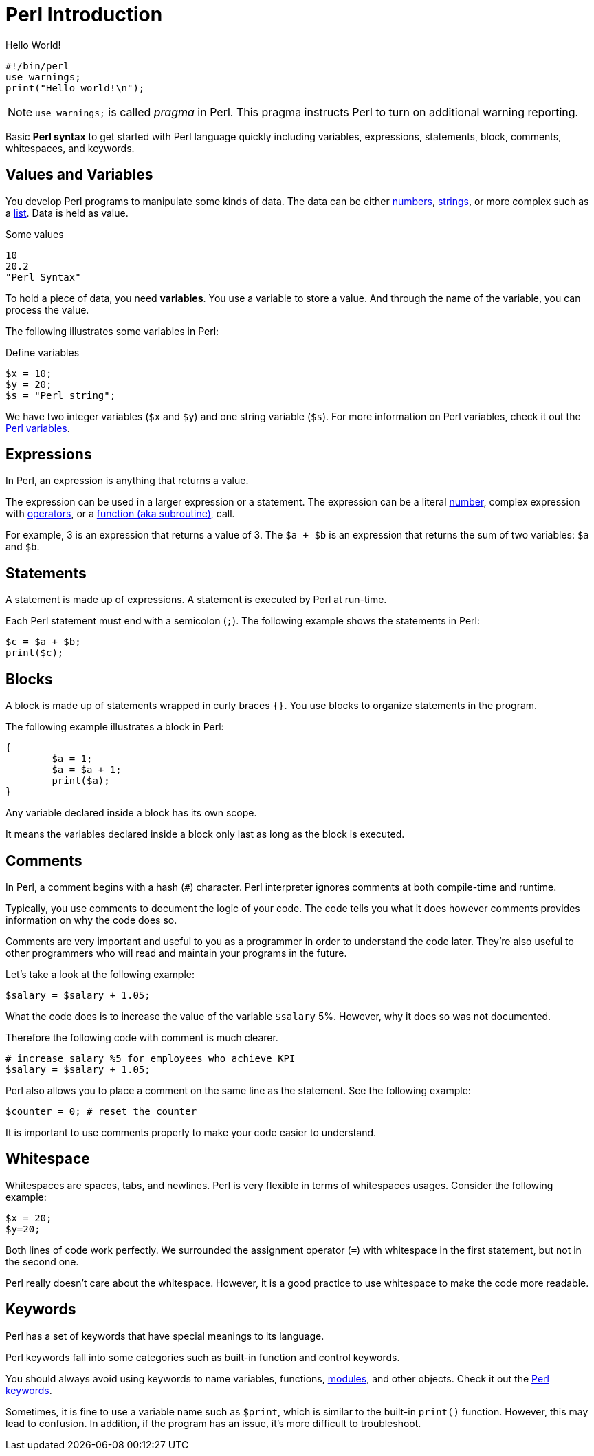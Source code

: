 = Perl Introduction

.Hello World!
[source,perl]
----
#!/bin/perl
use warnings;
print("Hello world!\n");
----

[NOTE]
====
`use warnings;` is called _pragma_ in Perl. This pragma instructs Perl to turn
on additional warning reporting.
====

****
Basic *Perl syntax* to get started with Perl language quickly including
variables, expressions, statements, block, comments, whitespaces, and keywords.
****

== Values and Variables

You develop Perl programs to manipulate some kinds of data. The data can be
either xref:syntax-02-numbers.adoc[numbers],
xref:syntax-03-strings.adoc[strings], or more complex such as a
xref:syntax-05-list.adoc[list]. Data is held as value.

.Some values
[source,perl]
----
10
20.2
"Perl Syntax"
----

To hold a piece of data, you need *variables*. You use a variable to store a
value. And through the name of the variable, you can process the value.

The following illustrates some variables in Perl:

.Define variables
[source,perl]
----
$x = 10;
$y = 20;
$s = "Perl string";
----

We have two integer variables (`$x` and `$y`) and one string variable (`$s`).
For more information on Perl variables, check it out the
xref:syntax-01-variables.adoc[Perl variables].

== Expressions

In Perl, an expression is anything that returns a value.

The expression can be used in a larger expression or a statement. The expression can be a literal
xref:syntax-02-numbers.adoc[number], complex expression with
xref:syntax-04-operators.adoc[operators], or a
xref:syntax-18-subroutine.adoc[function (aka subroutine)], call.

For example, 3 is an expression that returns a value of 3. The `$a + $b` is an
expression that returns the sum of two variables: `$a` and `$b`.

== Statements

A statement is made up of expressions. A statement is executed by Perl at run-time.

Each Perl statement must end with a semicolon (`;`). The following example
shows the statements in Perl:

[source,perl]
----
$c = $a + $b;
print($c);
----

== Blocks

A block is made up of statements wrapped in curly braces `{}`. You use blocks
to organize statements in the program.

The following example illustrates a block in Perl:

[source,perl]
----
{
	$a = 1;
	$a = $a + 1;
	print($a);
}
----

Any variable declared inside a block has its own scope.

It means the variables declared inside a block only last as long as the block
is executed.

== Comments

In Perl, a comment begins with a hash (`#`) character. Perl interpreter ignores
comments at both compile-time and runtime.

Typically, you use comments to document the logic of your code. The code tells
you what it does however comments provides information on why the code does so.

Comments are very important and useful to you as a programmer in order to
understand the code later. They’re also useful to other programmers who will
read and maintain your programs in the future.

Let’s take a look at the following example:

[source,perl]
----
$salary = $salary + 1.05;
----

What the code does is to increase the value of the variable `$salary` 5%.
However, why it does so was not documented.

Therefore the following code with comment is much clearer.

[source,perl]
----
# increase salary %5 for employees who achieve KPI
$salary = $salary + 1.05;
----

Perl also allows you to place a comment on the same line as the statement. See
the following example:

[source,perl]
----
$counter = 0; # reset the counter
----

It is important to use comments properly to make your code easier to
understand.

== Whitespace

Whitespaces are spaces, tabs, and newlines. Perl is very flexible in terms of
whitespaces usages. Consider the following example:

[source,perl]
----
$x = 20;
$y=20;
----

Both lines of code work perfectly. We surrounded the assignment operator (`=`)
with whitespace in the first statement, but not in the second one.

Perl really doesn’t care about the whitespace. However, it is a good practice
to use whitespace to make the code more readable.

== Keywords

Perl has a set of keywords that have special meanings to its language.

Perl keywords fall into some categories such as built-in function and control
keywords.

You should always avoid using keywords to name variables, functions,
xref:syntax-19-modules.adoc[modules], and other objects. Check it
out the http://learn.perl.org/docs/keywords.html[Perl keywords].

Sometimes, it is fine to use a variable name such as `$print`, which is similar
to the built-in `print()` function. However, this may lead to confusion. In
addition, if the program has an issue, it’s more difficult to troubleshoot.
